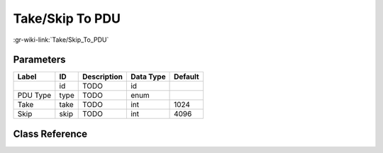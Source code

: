 ----------------
Take/Skip To PDU
----------------

:gr-wiki-link:`Take/Skip_To_PDU`

Parameters
**********

+-------------------------+-------------------------+-------------------------+-------------------------+-------------------------+
|Label                    |ID                       |Description              |Data Type                |Default                  |
+=========================+=========================+=========================+=========================+=========================+
|                         |id                       |TODO                     |id                       |                         |
+-------------------------+-------------------------+-------------------------+-------------------------+-------------------------+
|PDU Type                 |type                     |TODO                     |enum                     |                         |
+-------------------------+-------------------------+-------------------------+-------------------------+-------------------------+
|Take                     |take                     |TODO                     |int                      |1024                     |
+-------------------------+-------------------------+-------------------------+-------------------------+-------------------------+
|Skip                     |skip                     |TODO                     |int                      |4096                     |
+-------------------------+-------------------------+-------------------------+-------------------------+-------------------------+

Class Reference
*******************

.. tabs::

   .. group-tab:: Python
      TODO

   .. group-tab:: C++

      .. doxygengroup:: block_pdu_take_skip_to_pdu
         :content-only:
         :undoc-members:
         :private-members:
         :members:

